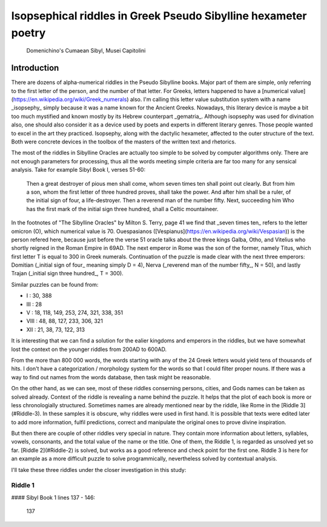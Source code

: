 Isopsephical riddles in Greek Pseudo Sibylline hexameter poetry
===============================================================

.. figure:: cumaean_sibyl.jpg
   :scale: 50 %
   :alt: Cumaean Sibyl

   Domenichino's Cumaean Sibyl, Musei Capitolini

Introduction
------------

There are dozens of alpha-numerical riddles in the Pseudo Sibylline books. Major part of them are simple, only referring to the first letter of the person, and the number of that letter. For Greeks, letters happened to have a [numerical value](https://en.wikipedia.org/wiki/Greek_numerals) also. I'm calling this letter value substitution system with a name _isopsephy_ simply because it was a name known for the Ancient Greeks. Nowadays, this literary device is maybe a bit too much mystified and known mostly by its Hebrew counterpart _gematria_. Although isopsephy was used for divination also, one should also consider it as a device used by poets and experts in different literary genres. Those people wanted to excel in the art they practiced. Isopsephy, along with the dactylic hexameter, affected to the outer structure of the text. Both were concrete devices in the toolbox of the masters of the written text and rhetorics.

The most of the riddles in Sibylline Oracles are actually too simple to be solved by computer algorithms only. There are not enough parameters for processing, thus all the words meeting simple criteria are far too many for any sensical analysis. Take for example Sibyl Book I, verses 51-60:

    Then a great destroyer of pious men shall come, whom seven times ten shall point out clearly.
    But from him a son, whom the first letter of three hundred proves, shall take the power.
    And after him shall be a ruler, of the initial sign of four, a life-destroyer.
    Then a reverend man of the number fifty. Next, succeeding him Who has the first mark of
    the initial sign three hundred, shall a Celtic mountaineer.

In the footnotes of "The Sibylline Oracles" by Milton S. Terry, page 41 we find that _seven times ten_ refers to the letter omicron (O), which numerical value is 70. Ouespasianos ([Vespianus](https://en.wikipedia.org/wiki/Vespasian)) is the person refered here, because just before the verse 51 oracle talks about the three kings Galba, Otho, and Vitelius who shortly reigned in the Roman Empire in 69AD. The next emperor in Rome was the son of the former, namely Titus, which first letter T is equal to 300 in Greek numerals. Continuation of the puzzle is made clear with the next three emperors: Domitian (_initial sign of four_ meaning simply D = 4), Nerva (_reverend man of the number fifty_, N = 50), and lastly Trajan (_initial sign three hundred_, T = 300).

Similar puzzles can be found from:

- I : 30, 388
- III : 28
- V : 18, 118, 149, 253, 274, 321, 338, 351
- VIII : 48, 88, 127, 233, 306, 321
- XII : 21, 38, 73, 122, 313

It is interesting that we can find a solution for the ealier kingdoms and emperors in the riddles, but we have somewhat lost the context on the younger riddles from 200AD to 600AD.

From the more than 800 000 words, the words starting with any of the 24 Greek letters would yield tens of thousands of hits. I don't have a categorization / morphology system for the words so that I could filter proper nouns. If there was a way to find out names from the words database, then task might be reasonable.

On the other hand, as we can see, most of these riddles conserning persons, cities, and Gods names can be taken as solved already. Context of the riddle is revealing a name behind the puzzle. It helps that the plot of each book is more or less chronologially structured. Sometimes names are already mentioned near by the riddle, like Rome in the [Riddle 3](#Riddle-3). In these samples it is obscure, why riddles were used in first hand. It is possible that texts were edited later to add more information, fulfil predictions, correct and manipulate the original ones to prove divine inspiration.

But then there are couple of other riddles very special in nature. They contain more information about letters, syllables, vowels, consonants, and the total value of the name or the title. One of them, the Riddle 1, is regarded as unsolved yet so far. [Riddle 2](#Riddle-2) is solved, but works as a good reference and check point for the first one. Riddle 3 is here for an example as a more difficult puzzle to solve programmically, nevertheless solved by contextual analysis.

I'll take these three riddles under the closer investigation in this study:

Riddle 1
~~~~~~~~

#### Sibyl Book 1 lines 137 - 146:

.. epigraph::

    137 